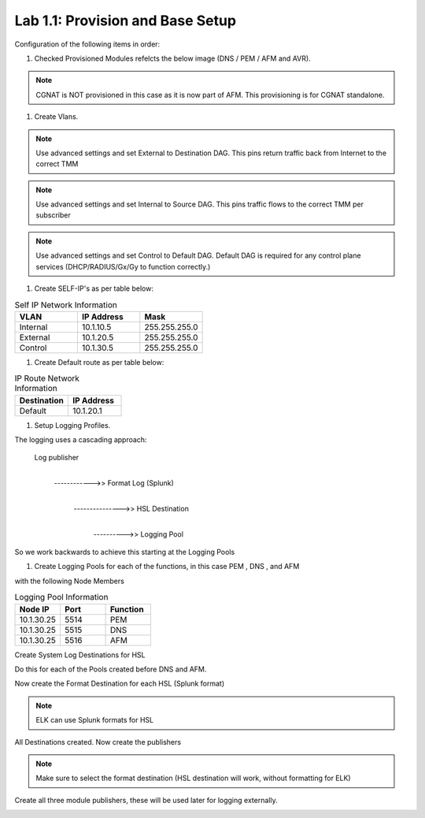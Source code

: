 .. |labmodule| replace:: 1
.. |labnum| replace:: 1
.. |labdot| replace:: |labmodule|\ .\ |labnum|
.. |labund| replace:: |labmodule|\ _\ |labnum|
.. |labname| replace:: Lab\ |labdot|
.. |labnameund| replace:: Lab\ |labund|

Lab |labmodule|\.\ |labnum|\: Provision and Base Setup
-------------------------------------------------------

Configuration of the following items in order:

#. Checked Provisioned Modules refelcts the below image (DNS / PEM / AFM and AVR).

|prov_image|

.. NOTE:: CGNAT is NOT provisioned in this case as it is now part of AFM. This provisioning is for CGNAT standalone.

#. Create Vlans. 

|VlanCreationExternal|

.. NOTE:: Use advanced settings and set External to Destination DAG. This pins return traffic back from Internet to the correct TMM

|VlanCreationInternal|

.. NOTE:: Use advanced settings and set Internal to Source DAG. This pins traffic flows to the correct TMM per subscriber

|VlanCreationControl|

.. NOTE:: Use advanced settings and set Control to Default DAG. Default DAG is required for any control plane services (DHCP/RADIUS/Gx/Gy to function correctly.)

#. Create SELF-IP's as per table below:

.. csv-table:: Self IP Network Information
    :header: "VLAN", "IP Address", "Mask"
    :widths: 40, 40, 40

    "Internal", "10.1.10.5", "255.255.255.0"
    "External", "10.1.20.5", "255.255.255.0"
    "Control", "10.1.30.5", "255.255.255.0"

|self_ip|


#. Create Default route as per table below:

.. csv-table:: IP Route Network Information
    :header: "Destination", "IP Address"
    :widths: 40, 40

    "Default", "10.1.20.1"

|routes|

#. Setup Logging Profiles.

The logging uses a cascading approach:

    Log publisher
        |
        ------------>> Format Log (Splunk)
                            |   
                            --------------->> HSL Destination
                                                    |
                                                    ---------->> Logging Pool

So we work backwards to achieve this starting at the Logging Pools

#.  Create Logging Pools for each of the functions, in this case PEM , DNS , and AFM

|LoggingPoolCreation|

with the following Node Members

.. csv-table:: Logging Pool Information
    :header: "Node IP", "Port", "Function"
    :widths: 40, 40, 40

    "10.1.30.25", "5514", "PEM"
    "10.1.30.25", "5515", "DNS"
    "10.1.30.25", "5516", "AFM"

Create System Log Destinations for HSL 

|HSLLogDest|

Do this for each of the Pools created before DNS and AFM.

Now create the Format Destination for each HSL (Splunk format)

.. NOTE:: ELK can use Splunk formats for HSL

|HSLLogDest|

All Destinations created. Now create the publishers

|ElkPub|

.. NOTE:: Make sure to select the format destination (HSL destination will work, without formatting for ELK)

Create all three module publishers, these will be used later for logging externally.

|ElkAllPub|

.. |prov_image| image:: /_static/prov_image.png
    :scale: 45%

.. |VlanCreationExternal| image:: /_static/VlanCreationExternal.png
    :scale: 100%

.. |VlanCreationInternal| image:: /_static/VlanCreationInternal.png
    :scale: 100%

.. |VlanCreationControl| image:: /_static/VlanCreationControl.png
    :scale: 100%

.. |self_ip| image:: /_static/self_ip.png
    :scale: 45%

.. |routes| image:: /_static/routes.png
    :scale: 45%

.. |LoggingPoolCreation| image:: /_static/LoggingPoolCreation.png
    :scale: 100%

.. |HSLLogDest| image:: /_static/HSLLogDest.png
    :scale: 100%

.. |ElkPub| image:: /_static/ElkPub.png
    :scale: 100%

.. |ElkAllPub| image:: /_static/ElkAllPub.png
    :scale: 100%

